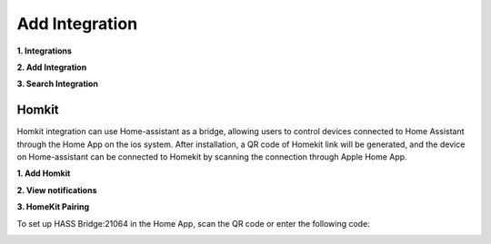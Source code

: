 Add Integration
=======================

**1. Integrations**
   
.. image:: media/image12.png
   :align: center

**2. Add Integration**
   
.. image:: media/image13.png
   :align: center

**3. Search Integration**

.. image:: media/image15.png
   :align: center

Homkit
^^^^^^^

Homkit integration can use Home-assistant as a bridge, allowing users to control devices connected 
to Home Assistant through the Home App on the ios system. After installation, 
a QR code of Homekit link will be generated, and the device on Home-assistant can be connected 
to Homekit by scanning the connection through Apple Home App.

**1. Add Homkit**

.. image:: media/image19.png
   :align: center

**2. View notifications**

.. image:: media/image17.png
   :align: center

**3. HomeKit Pairing**

To set up HASS Bridge:21064 in the Home App, 
scan the QR code or enter the following code:
   
.. image:: media/image25.png
   :align: center
